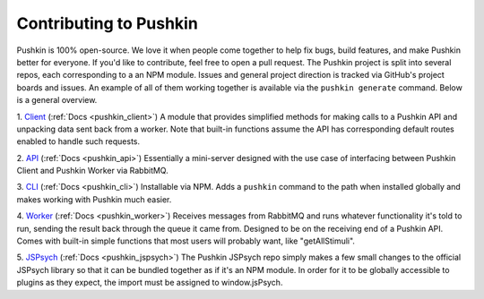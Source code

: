.. _development:

Contributing to Pushkin
=======================
Pushkin is 100% open-source. We love it when people come together to help fix bugs, build features, and make Pushkin better for everyone. If you'd like to contribute, feel free to open a pull request. The Pushkin project is split into several repos, each corresponding to a an NPM module. Issues and general project direction is tracked via GitHub's project boards and issues. An example of all of them working together is available via the ``pushkin generate`` command. Below is a general overview.

1. `Client <https://github.com/pushkin-consortium/pushkin-client>`_ (:ref:`Docs <pushkin_client>`)
A module that provides simplified methods for making calls to a Pushkin API and unpacking data sent back from a worker. Note that built-in functions assume the API has corresponding default routes enabled to handle such requests.

2. `API <https://github.com/pushkin-consortium/pushkin_api>`_ (:ref:`Docs <pushkin_api>`)
Essentially a mini-server designed with the use case of interfacing between Pushkin Client and Pushkin Worker via RabbitMQ.

3. `CLI <https://github.com/pushkin-consortium/pushkin-cli>`_ (:ref:`Docs <pushkin_cli>`)
Installable via NPM. Adds a ``pushkin`` command to the path when installed globally and makes working with Pushkin much easier.

4. `Worker <https://github.com/pushkin-consortium/pushkin-worker/>`_ (:ref:`Docs <pushkin_worker>`)
Receives messages from RabbitMQ and runs whatever functionality it's told to run, sending the result back through the queue it came from. Designed to be on the receiving end of a Pushkin API. Comes with built-in simple functions that most users will probably want, like "getAllStimuli".

5. `JSPsych <https://github.com/pushkin-consortium/pushkin-jspsych/>`_ (:ref:`Docs <pushkin_jspsych>`)
The Pushkin JSPsych repo simply makes a few small changes to the official JSPsych library so that it can be bundled together as if it's an NPM module. In order for it to be globally accessible to plugins as they expect, the import must be assigned to window.jsPsych.
